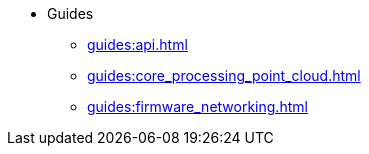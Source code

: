 * Guides
** xref:guides:api.adoc[]
** xref:guides:core_processing_point_cloud.adoc[]
** xref:guides:firmware_networking.adoc[]
